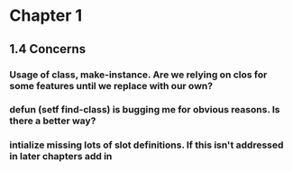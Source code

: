 * Chapter 1
** 1.4 Concerns
*** Usage of class, make-instance. Are we relying on clos for some features until we replace with our own?
*** defun (setf find-class) is bugging me for obvious reasons. Is there a better way? 
*** intialize missing lots of slot definitions. If this isn't addressed in later chapters add in 
